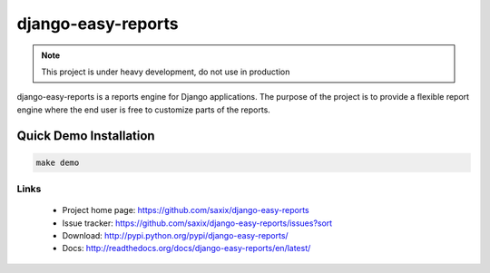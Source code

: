 ===================
django-easy-reports
===================

.. image:: https://secure.travis-ci.org/saxix/django-easy-reports.png?branch=master
   :target: http://travis-ci.org/saxix/django-easy-reports/


.. note:: This project is under heavy development, do not use in production


django-easy-reports is a reports engine for Django applications. The purpose of the project is to provide
a flexible report engine where the end user is free to customize parts of the reports.


Quick Demo Installation
-----------------------

.. code-block:: bash

    make demo


Links
~~~~~

   * Project home page: https://github.com/saxix/django-easy-reports
   * Issue tracker: https://github.com/saxix/django-easy-reports/issues?sort
   * Download: http://pypi.python.org/pypi/django-easy-reports/
   * Docs: http://readthedocs.org/docs/django-easy-reports/en/latest/
